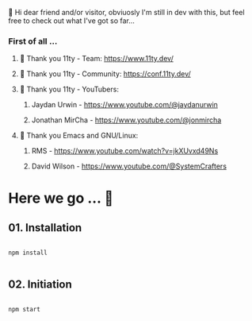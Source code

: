 
👋 Hi dear friend and/or visitor,
obviuosly I'm still in dev with this,
but feel free to check out what I've got so far...

*** First of all ...

**** 🎈 Thank you 11ty - Team:   https://www.11ty.dev/
**** 🎈 Thank you 11ty - Community:   https://conf.11ty.dev/
**** 🎈 Thank you 11ty - YouTubers:
*****      Jaydan Urwin - https://www.youtube.com/@jaydanurwin
*****      Jonathan MirCha - https://www.youtube.com/@jonmircha
**** 💟 Thank you Emacs and GNU/Linux:
*****      RMS - https://www.youtube.com/watch?v=jkXUvxd49Ns
*****      David Wilson - https://www.youtube.com/@SystemCrafters



* Here we go ... 🦡

** 01. Installation

#+begin_src shell :results output

  npm install

#+end_src

** 02. Initiation

#+begin_src shell :results output

  npm start

#+end_src
